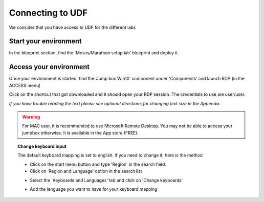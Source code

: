 Connecting to UDF
=================

We consider that you have access to UDF for the different labs

Start your environment
----------------------

In the blueprint section, find the 'Mesos/Marathon setup lab' blueprint and deploy it.


Access your environment
-----------------------

Once your environment is started, find the 'Jump box Win10' component under 'Components' and launch RDP (in the ACCESS menu)

.. image:: ../images/Launch-RDP.png
   :scale: 50%
   :align: center

Click on the shortcut that got downloaded and it should open your RDP session. The credentials to use are user/user.

*If you have trouble reading the text please see optional directions for changing text size in the Appendix.*

.. warning:: For MAC user, it is recommended to use Microsoft Remote Desktop. You may not be able to access your jumpbox otherwise. It is available in the App store (FREE).
   

.. topic:: Change keyboard input

   The default keyboard mapping is set to english. If you need to change it, here is the method
   
   * Click on the start menu button and type 'Region' in the search field.
   * Click on 'Region and Language' option in the search list
   
   .. image:: ../images/select-region-language.png
      :scale: 50 %
      :align: center

   * Select the 'Keyboards and Languages' tab and click on 'Change keyboards'
   
   .. image:: ../images/select-change-keyboard.png
      :scale: 50 %
      :align: center

   * Add the language you want to have for your keyboard mapping


